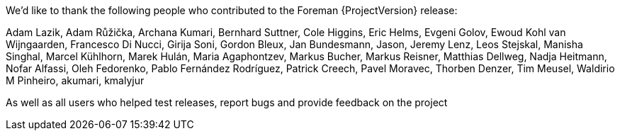 We'd like to thank the following people who contributed to the Foreman {ProjectVersion} release:

Adam Lazik,
Adam Růžička,
Archana Kumari,
Bernhard Suttner,
Cole Higgins,
Eric Helms,
Evgeni Golov,
Ewoud Kohl van Wijngaarden,
Francesco Di Nucci,
Girija Soni,
Gordon Bleux,
Jan Bundesmann,
Jason,
Jeremy Lenz,
Leos Stejskal,
Manisha Singhal,
Marcel Kühlhorn,
Marek Hulán,
Maria Agaphontzev,
Markus Bucher,
Markus Reisner,
Matthias Dellweg,
Nadja Heitmann,
Nofar Alfassi,
Oleh Fedorenko,
Pablo Fernández Rodríguez,
Patrick Creech,
Pavel Moravec,
Thorben Denzer,
Tim Meusel,
Waldirio M Pinheiro,
akumari,
kmalyjur

As well as all users who helped test releases, report bugs and provide feedback on the project
